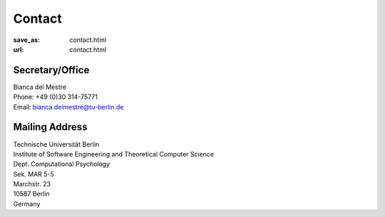 Contact
******************
:save_as: contact.html
:url: contact.html




Secretary/Office
------------------

| Bianca del Mestre
| Phone: +49 (0)30 314-75771
| Email: bianca.delmestre@tu-berlin.de


Mailing Address
------------------

| Technische Universität Berlin
| Institute of Software Engineering and Theoretical Computer Science
| Dept. Computational Psychology
| Sek. MAR 5-5
| Marchstr. 23
| 10587 Berlin
| Germany



.. raw:: html

	<iframe width="800" height="600" frameborder="0" scrolling="no" marginheight="0" marginwidth="0" src="https://www.openstreetmap.org/export/embed.html?bbox=13.321341276168825%2C52.515804645121996%2C13.324881792068483%2C52.51742542791319&amp;layer=mapnik&amp;marker=52.51661504399098%2C13.323111534118652" style="border: 1px solid black"></iframe><br/><small><a href="https://www.openstreetmap.org/?mlat=52.51662&amp;mlon=13.32311#map=19/52.51662/13.32311">View Larger Map</a></small>
    




